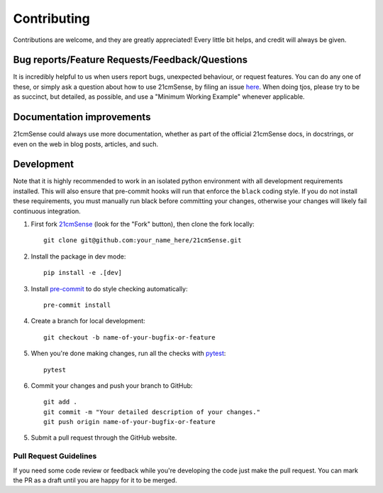 ============
Contributing
============

Contributions are welcome, and they are greatly appreciated! Every
little bit helps, and credit will always be given.

Bug reports/Feature Requests/Feedback/Questions
===============================================
It is incredibly helpful to us when users report bugs, unexpected behaviour, or request
features. You can do any one of these, or simply ask a question about how to use 21cmSense,
by filing an issue `here <https://github.com/rasg-affiliates/21cmSense/issues/new>`_.
When doing tjos, please try to be as succinct, but detailed, as possible, and use
a "Minimum Working Example" whenever applicable.

Documentation improvements
==========================

21cmSense could always use more documentation, whether as part of the
official 21cmSense docs, in docstrings, or even on the web in blog posts,
articles, and such.

Development
===========
Note that it is highly recommended to work in an isolated python environment with
all development requirements installed. This will also ensure that
pre-commit hooks will run that enforce the ``black`` coding style. If you do not
install these requirements, you must manually run black before committing your changes,
otherwise your changes will likely fail continuous integration.

1. First fork `21cmSense <https://github.com/rasg-affiliates/21cmSense>`_
   (look for the "Fork" button), then clone the fork locally::

    git clone git@github.com:your_name_here/21cmSense.git

2. Install the package in dev mode::

    pip install -e .[dev]

3. Install `pre-commit <https://pre-commit.com/>`_ to do style checking automatically::

    pre-commit install

4. Create a branch for local development::

    git checkout -b name-of-your-bugfix-or-feature

5. When you're done making changes, run all the checks with `pytest <https://docs.pytest.org/en/latest/>`_::

    pytest

6. Commit your changes and push your branch to GitHub::

    git add .
    git commit -m "Your detailed description of your changes."
    git push origin name-of-your-bugfix-or-feature

5. Submit a pull request through the GitHub website.

Pull Request Guidelines
-----------------------

If you need some code review or feedback while you're developing the code just make the
pull request. You can mark the PR as a draft until you are happy for it to be merged.
